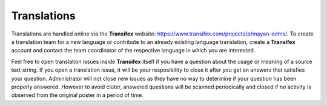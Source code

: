 ============
Translations
============

Translations are handled online via the **Transifex** website:
https://www.transifex.com/projects/p/mayan-edms/. To create a translation team
for a new language or contribute to an already existing language translation,
create a **Transifex** account and contact the team coordinator of the
respective language in which you are interested.

Feel free to open translation issues inside **Transifex** itself if you have a
question about the usage or meaning of a source text string. If you open a
translation issue, it will be your resposibility to close it after you get an
answers that satisfies your question. Administrator will not close new issues
as they have no way to determine if your question has been properly answered.
However to avoid cluter, answered questions will be scanned periodically and
closed if no activity is observed from the original poster in a period of time.

